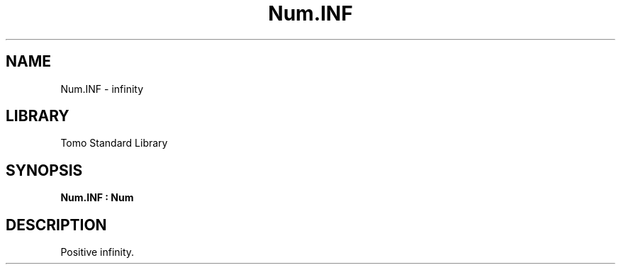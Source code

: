 '\" t
.\" Copyright (c) 2025 Bruce Hill
.\" All rights reserved.
.\"
.TH Num.INF 3 2025-04-21T14:58:16.949647 "Tomo man-pages"
.SH NAME
Num.INF \- infinity
.SH LIBRARY
Tomo Standard Library
.SH SYNOPSIS
.nf
.BI Num.INF\ :\ Num
.fi
.SH DESCRIPTION
Positive infinity.


